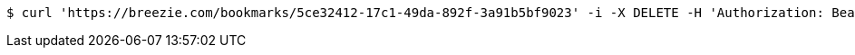 [source,bash]
----
$ curl 'https://breezie.com/bookmarks/5ce32412-17c1-49da-892f-3a91b5bf9023' -i -X DELETE -H 'Authorization: Bearer: 0b79bab50daca910b000d4f1a2b675d604257e42'
----